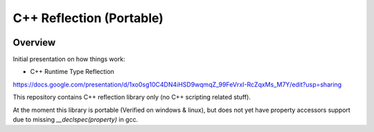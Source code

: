 C++ Reflection (Portable)
=========================

.. image:: https://travis-ci.org/tapika/cppreflect.svg
	:target: https://travis-ci.org/tapika/cppreflect

Overview
--------

Initial presentation on how things work:

- C++ Runtime Type Reflection
https://docs.google.com/presentation/d/1xo0sg10C4DN4iHSD9wqmqZ_99FeVrxI-RcZqxMs_M7Y/edit?usp=sharing

This repository contains C++ reflection library only (no C++ scripting related stuff).

At the moment this library is portable (Verified on windows & linux), but does not yet have 
property accessors support due to missing `__declspec(property)` in gcc.

